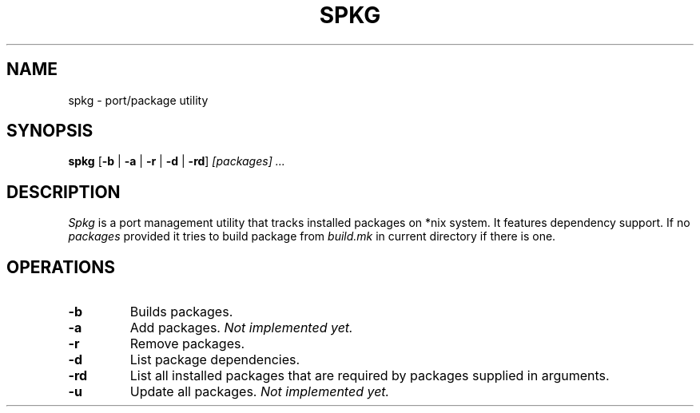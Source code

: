 .TH SPKG 1
.SH NAME
spkg \- port/package utility
.SH SYNOPSIS
.B spkg
.RB [ -b
|
.B -a
|
.B -r
|
.B -d
|
.BR -rd ]
.I [packages]
.I ...
.SH DESCRIPTION
.I Spkg
is a port management utility that tracks installed packages on *nix system.
It features dependency support. If no
.I packages
provided it tries to build package from 
.I build.mk
in current directory if there is one.
.SH OPERATIONS
.TP
.B -b
Builds packages.
.TP
.B -a
Add packages.
.I Not implemented yet.
.TP
.B -r
Remove packages.
.TP
.B -d
List package dependencies.
.TP
.B -rd
List all installed packages that are required by packages supplied in
arguments.
.TP
.B -u
Update all packages.
.I Not implemented yet.
